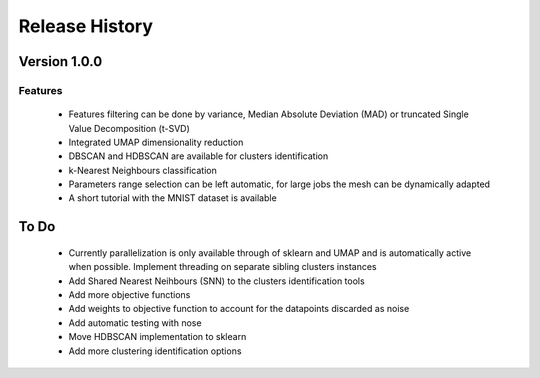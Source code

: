 
===============
Release History
===============

Version 1.0.0
==============

Features
--------

   - Features filtering can be done by variance, Median Absolute
     Deviation (MAD) or truncated Single Value Decomposition (t-SVD)
   - Integrated UMAP dimensionality reduction
   - DBSCAN and HDBSCAN are available for clusters identification
   - k-Nearest Neighbours classification
   - Parameters range selection can be left automatic, for large jobs
     the mesh can be dynamically adapted 
   - A short tutorial with the MNIST dataset is available 
   

To Do 
=====

   - Currently parallelization is only available through 
     of sklearn and UMAP and is automatically active when possible. 
     Implement threading on separate sibling clusters instances
   - Add Shared Nearest Neihbours (SNN) to the clusters identification tools
   - Add more objective functions
   - Add weights to objective function to account for the datapoints discarded as noise
   - Add automatic testing with nose
   - Move HDBSCAN implementation to sklearn
   - Add more clustering identification options

